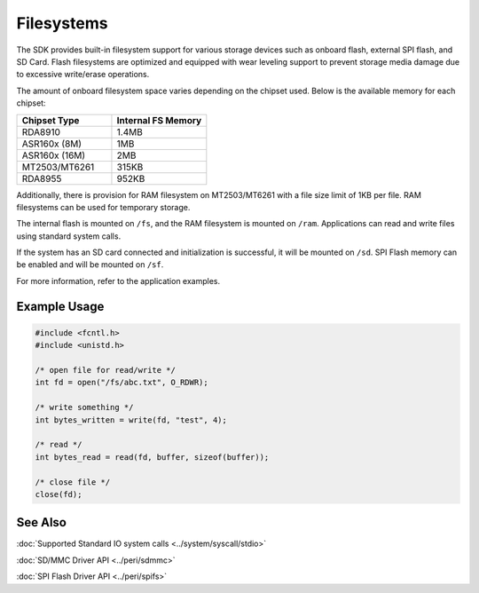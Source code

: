 Filesystems
===========

The SDK provides built-in filesystem support for various storage devices such as
onboard flash, external SPI flash, and SD Card. Flash filesystems are optimized
and equipped with wear leveling support to prevent storage media damage due to
excessive write/erase operations.

The amount of onboard filesystem space varies depending on the chipset used. Below
is the available memory for each chipset:

.. csv-table::
   :header: "Chipset Type", "Internal FS Memory"
   :widths: 20, 20

   "RDA8910", "1.4MB"
   "ASR160x (8M)", "1MB"
   "ASR160x (16M)", "2MB"
   "MT2503/MT6261", "315KB"
   "RDA8955", "952KB"

Additionally, there is provision for RAM filesystem on MT2503/MT6261 with a file size
limit of 1KB per file. RAM filesystems can be used for temporary storage.

The internal flash is mounted on ``/fs``, and the RAM filesystem is mounted on ``/ram``.
Applications can read and write files using standard system calls.

If the system has an SD card connected and initialization is successful, it will be
mounted on ``/sd``. SPI Flash memory can be enabled and will be mounted on ``/sf``.

For more information, refer to the application examples.


Example Usage
-------------

.. code-block:: c

    #include <fcntl.h>
    #include <unistd.h>

    /* open file for read/write */
    int fd = open("/fs/abc.txt", O_RDWR);

    /* write something */
    int bytes_written = write(fd, "test", 4);

    /* read */
    int bytes_read = read(fd, buffer, sizeof(buffer));

    /* close file */
    close(fd);


See Also
--------

:doc:`Supported Standard IO system calls <../system/syscall/stdio>`

:doc:`SD/MMC Driver API <../peri/sdmmc>`

:doc:`SPI Flash Driver API <../peri/spifs>`
